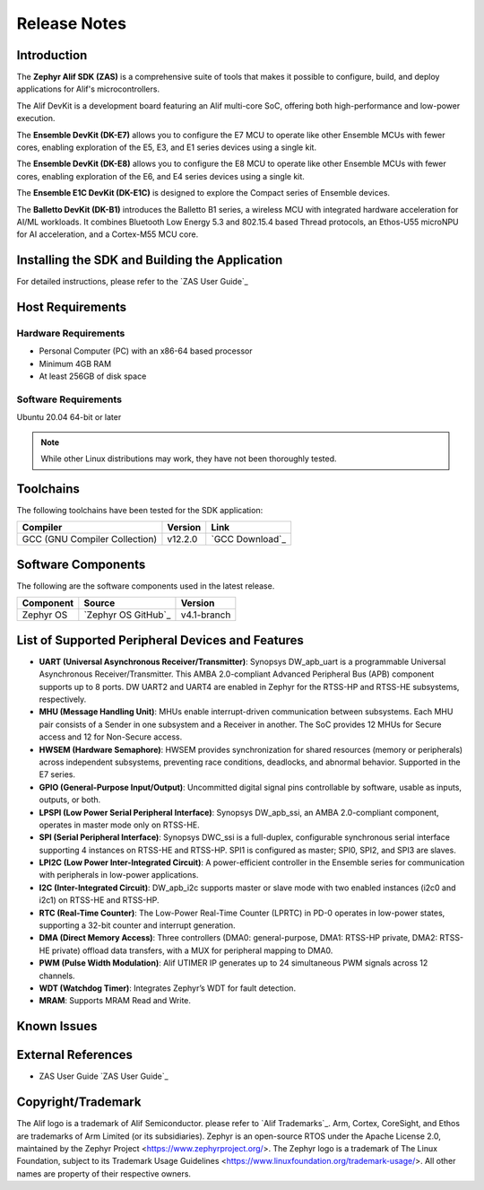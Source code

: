 .. _Release Notes:

Release Notes
=============

Introduction
------------
The **Zephyr Alif SDK (ZAS)** is a comprehensive suite of tools that makes it possible to configure, build, and deploy applications for Alif's microcontrollers.

The Alif DevKit is a development board featuring an Alif multi-core SoC, offering both high-performance and low-power execution.

The **Ensemble DevKit (DK-E7)**  allows you to configure the E7 MCU to operate like other Ensemble MCUs with fewer cores, enabling exploration of the E5, E3, and E1 series devices using a single kit.

The **Ensemble DevKit (DK-E8)**  allows you to configure the E8 MCU to operate like other Ensemble MCUs with fewer cores, enabling exploration of the E6, and E4 series devices using a single kit.

The **Ensemble E1C DevKit (DK-E1C)** is designed to explore the Compact series of Ensemble devices.

The **Balletto DevKit (DK-B1)** introduces the Balletto B1 series, a wireless MCU with integrated hardware acceleration for AI/ML workloads. It combines Bluetooth Low Energy 5.3 and 802.15.4 based Thread protocols, an Ethos-U55 microNPU for AI acceleration, and a Cortex-M55 MCU core.

Installing the SDK and Building the Application
-----------------------------------------------

For detailed instructions, please refer to the `ZAS User Guide`_

Host Requirements
-----------------

Hardware Requirements
~~~~~~~~~~~~~~~~~~~~~

- Personal Computer (PC) with an x86-64 based processor
- Minimum 4GB RAM
- At least 256GB of disk space

Software Requirements
~~~~~~~~~~~~~~~~~~~~~

Ubuntu 20.04 64-bit or later

.. note::
   While other Linux distributions may work, they have not been thoroughly tested.

Toolchains
----------

The following toolchains have been tested for the SDK application:

.. list-table::
   :header-rows: 1

   * - Compiler
     - Version
     - Link
   * - GCC (GNU Compiler Collection)
     - v12.2.0
     - `GCC Download`_

Software Components
-------------------

The following are the software components used in the latest release.

+--------------+----------------------------------------+-------------+
| **Component**| **Source**                             | **Version** |
+==============+========================================+=============+
| Zephyr OS    | `Zephyr OS GitHub`_                    | v4.1-branch |
+--------------+----------------------------------------+-------------+

List of Supported Peripheral Devices and Features
-------------------------------------------------

- **UART (Universal Asynchronous Receiver/Transmitter)**:
  Synopsys DW_apb_uart is a programmable Universal Asynchronous Receiver/Transmitter. This AMBA 2.0-compliant Advanced Peripheral Bus (APB) component supports up to 8 ports. DW UART2 and UART4 are enabled in Zephyr for the RTSS-HP and RTSS-HE subsystems, respectively.

- **MHU (Message Handling Unit)**:
  MHUs enable interrupt-driven communication between subsystems. Each MHU pair consists of a Sender in one subsystem and a Receiver in another. The SoC provides 12 MHUs for Secure access and 12 for Non-Secure access.

- **HWSEM (Hardware Semaphore)**:
  HWSEM provides synchronization for shared resources (memory or peripherals) across independent subsystems, preventing race conditions, deadlocks, and abnormal behavior. Supported in the E7 series.

- **GPIO (General-Purpose Input/Output)**:
  Uncommitted digital signal pins controllable by software, usable as inputs, outputs, or both.

- **LPSPI (Low Power Serial Peripheral Interface)**:
  Synopsys DW_apb_ssi, an AMBA 2.0-compliant component, operates in master mode only on RTSS-HE.

- **SPI (Serial Peripheral Interface)**:
  Synopsys DWC_ssi is a full-duplex, configurable synchronous serial interface supporting 4 instances on RTSS-HE and RTSS-HP. SPI1 is configured as master; SPI0, SPI2, and SPI3 are slaves.

- **LPI2C (Low Power Inter-Integrated Circuit)**:
  A power-efficient controller in the Ensemble series for communication with peripherals in low-power applications.

- **I2C (Inter-Integrated Circuit)**:
  DW_apb_i2c supports master or slave mode with two enabled instances (i2c0 and i2c1) on RTSS-HE and RTSS-HP.

- **RTC (Real-Time Counter)**:
  The Low-Power Real-Time Counter (LPRTC) in PD-0 operates in low-power states, supporting a 32-bit counter and interrupt generation.

- **DMA (Direct Memory Access)**:
  Three controllers (DMA0: general-purpose, DMA1: RTSS-HP private, DMA2: RTSS-HE private) offload data transfers, with a MUX for peripheral mapping to DMA0.

- **PWM (Pulse Width Modulation)**:
  Alif UTIMER IP generates up to 24 simultaneous PWM signals across 12 channels.

- **WDT (Watchdog Timer)**:
  Integrates Zephyr’s WDT for fault detection.

- **MRAM**:
  Supports MRAM Read and Write.

Known Issues
------------


External References
-------------------

- ZAS User Guide `ZAS User Guide`_

Copyright/Trademark
-------------------

The Alif logo is a trademark of Alif Semiconductor. please refer to `Alif Trademarks`_.
Arm, Cortex, CoreSight, and Ethos are trademarks of Arm Limited (or its subsidiaries).
Zephyr is an open-source RTOS under the Apache License 2.0, maintained by the Zephyr Project <https://www.zephyrproject.org/>.
The Zephyr logo is a trademark of The Linux Foundation, subject to its Trademark Usage Guidelines <https://www.linuxfoundation.org/trademark-usage/>.
All other names are property of their respective owners.
